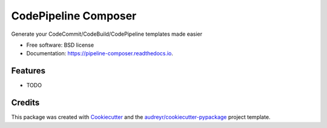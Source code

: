 =====================
CodePipeline Composer
=====================


.. image:: https://img.shields.io/pypi/v/pipeline_composer.svg
        :target: https://pypi.python.org/pypi/pipeline_composer

.. image:: https://img.shields.io/travis/johnpreston/pipeline_composer.svg
        :target: https://travis-ci.com/johnpreston/pipeline_composer

.. image:: https://readthedocs.org/projects/pipeline-composer/badge/?version=latest
        :target: https://pipeline-composer.readthedocs.io/en/latest/?badge=latest
        :alt: Documentation Status




Generate your CodeCommit/CodeBuild/CodePipeline templates made easier


* Free software: BSD license
* Documentation: https://pipeline-composer.readthedocs.io.


Features
--------

* TODO

Credits
-------

This package was created with Cookiecutter_ and the `audreyr/cookiecutter-pypackage`_ project template.

.. _Cookiecutter: https://github.com/audreyr/cookiecutter
.. _`audreyr/cookiecutter-pypackage`: https://github.com/audreyr/cookiecutter-pypackage
